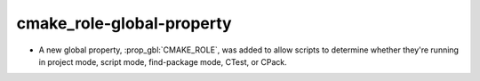 cmake_role-global-property
--------------------------

* A new global property, :prop_gbl:`CMAKE_ROLE`, was added to allow scripts to
  determine whether they're running in project mode, script mode, find-package
  mode, CTest, or CPack.
